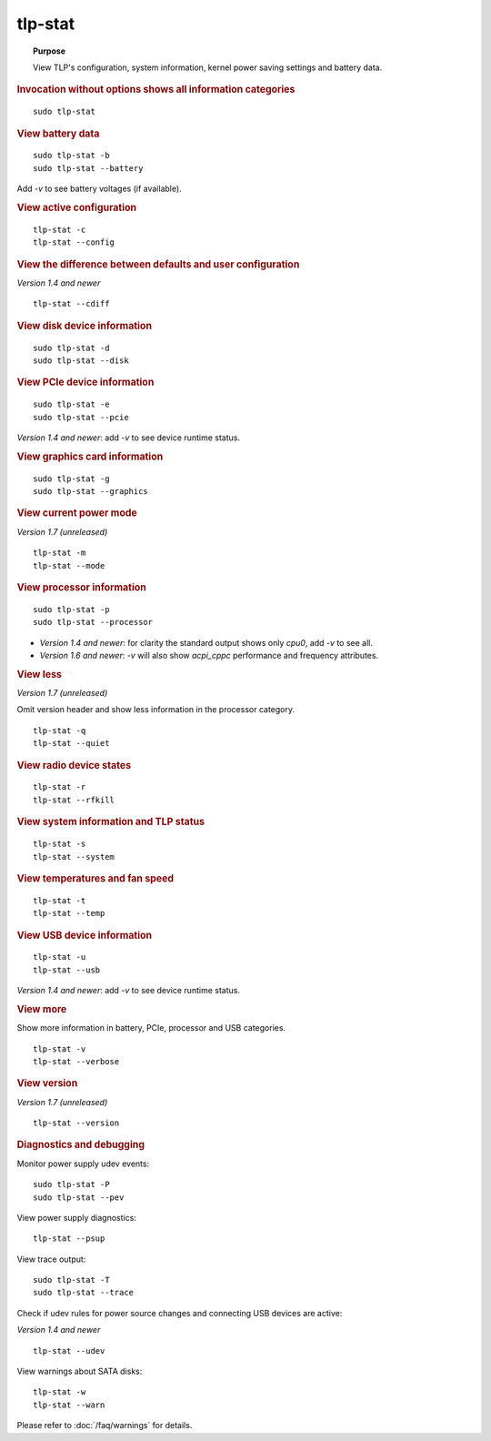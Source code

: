tlp-stat
--------
.. topic:: Purpose

    View TLP's configuration, system information, kernel power saving settings
    and battery data.

.. rubric:: Invocation without options shows all information categories

::

    sudo tlp-stat


.. rubric:: View battery data

::

    sudo tlp-stat -b
    sudo tlp-stat --battery

Add `-v` to see battery voltages (if available).


.. rubric:: View active configuration

::

    tlp-stat -c
    tlp-stat --config


.. rubric:: View the difference between defaults and user configuration

*Version 1.4 and newer*

::

    tlp-stat --cdiff


.. rubric:: View disk device information

::

    sudo tlp-stat -d
    sudo tlp-stat --disk


.. rubric:: View PCIe device information

::

    sudo tlp-stat -e
    sudo tlp-stat --pcie

*Version 1.4 and newer*: add `-v` to see device runtime status.


.. rubric:: View graphics card information

::

    sudo tlp-stat -g
    sudo tlp-stat --graphics

.. rubric:: View current power mode

*Version 1.7 (unreleased)*

::

    tlp-stat -m
    tlp-stat --mode

.. rubric:: View processor information

::

    sudo tlp-stat -p
    sudo tlp-stat --processor

* *Version 1.4 and newer*: for clarity the standard output shows only `cpu0`,
  add  `-v` to see all.
* *Version 1.6 and newer*: `-v` will also show `acpi_cppc` performance and
  frequency attributes.


.. rubric:: View less

*Version 1.7 (unreleased)*

Omit version header and show less information in the processor category.

::

    tlp-stat -q
    tlp-stat --quiet


.. rubric:: View radio device states

::

    tlp-stat -r
    tlp-stat --rfkill


.. rubric:: View system information and TLP status

::

    tlp-stat -s
    tlp-stat --system


.. rubric:: View temperatures and fan speed

::

    tlp-stat -t
    tlp-stat --temp


.. rubric:: View USB device information

::

    tlp-stat -u
    tlp-stat --usb

*Version 1.4 and newer*: add `-v` to see device runtime status.


.. rubric:: View more

Show more information in battery, PCIe, processor and USB categories.

::

    tlp-stat -v
    tlp-stat --verbose

.. rubric:: View version

*Version 1.7 (unreleased)*

::

    tlp-stat --version

.. rubric:: Diagnostics and debugging

Monitor power supply udev events: ::

    sudo tlp-stat -P
    sudo tlp-stat --pev

View power supply diagnostics: ::

    tlp-stat --psup

View trace output: ::

    sudo tlp-stat -T
    sudo tlp-stat --trace

Check if udev rules for power source changes and connecting USB devices are active:

*Version 1.4 and newer*

::

    tlp-stat --udev

View warnings about SATA disks: ::

    tlp-stat -w
    tlp-stat --warn

Please refer to :doc:`/faq/warnings` for details.

